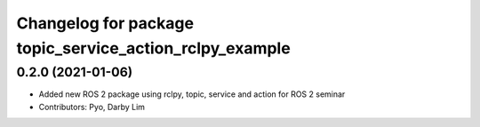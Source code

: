^^^^^^^^^^^^^^^^^^^^^^^^^^^^^^^^^^^^^^^^^^^^^^^^^^^^^^^^
Changelog for package topic_service_action_rclpy_example
^^^^^^^^^^^^^^^^^^^^^^^^^^^^^^^^^^^^^^^^^^^^^^^^^^^^^^^^

0.2.0 (2021-01-06)
------------------
* Added new ROS 2 package using rclpy, topic, service and action for ROS 2 seminar
* Contributors: Pyo, Darby Lim
